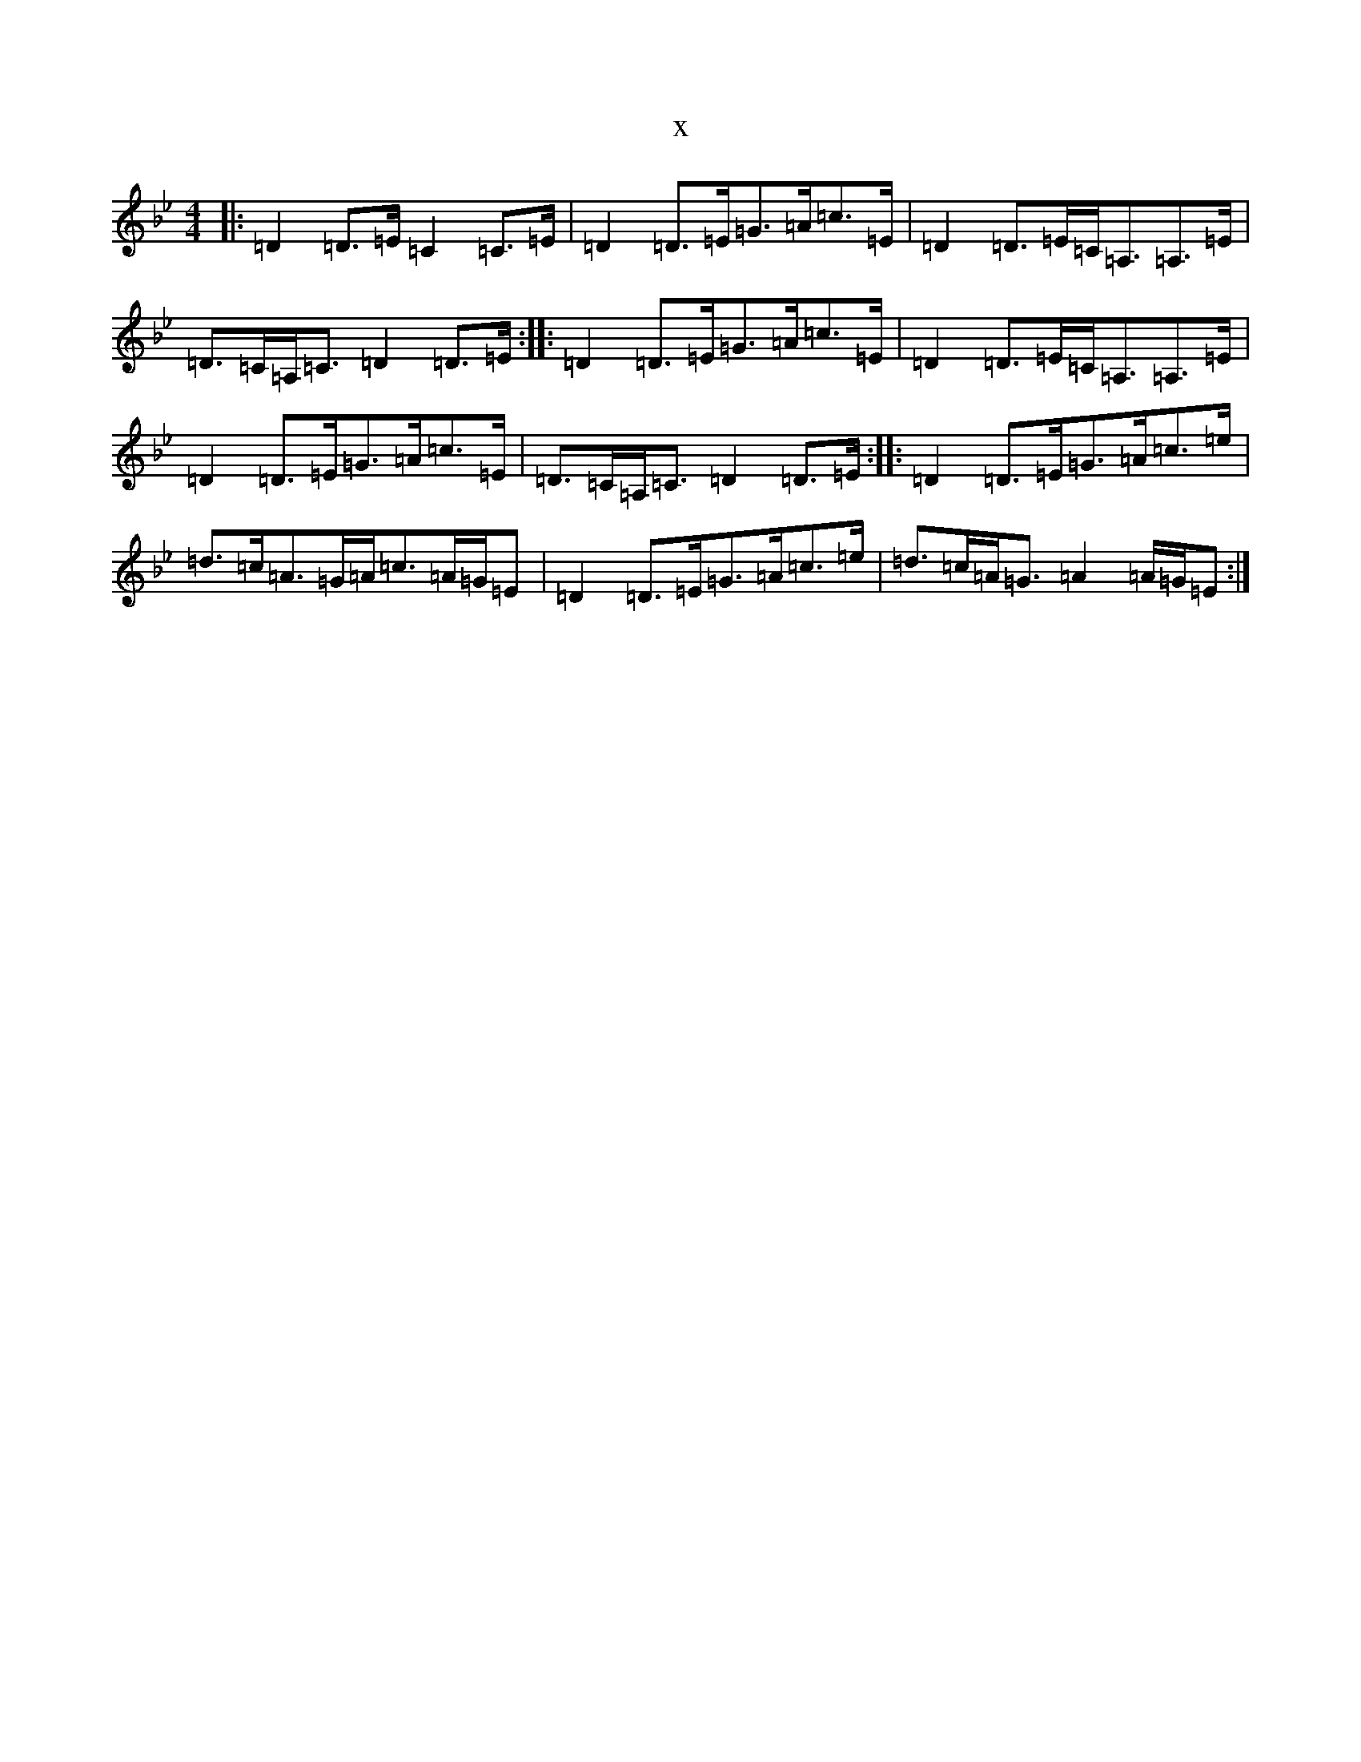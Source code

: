 X:11558
T:x
L:1/8
M:4/4
K: C Dorian
|:=D2=D>=E=C2=C>=E|=D2=D>=E=G>=A=c>=E|=D2=D>=E=C<=A,=A,>=E|=D>=C=A,<=C=D2=D>=E:||:=D2=D>=E=G>=A=c>=E|=D2=D>=E=C<=A,=A,>=E|=D2=D>=E=G>=A=c>=E|=D>=C=A,<=C=D2=D>=E:||:=D2=D>=E=G>=A=c>=e|=d>=c=A>=G=A<=c=A/2=G/2=E|=D2=D>=E=G>=A=c>=e|=d>=c=A<=G=A2=A/2=G/2=E:|